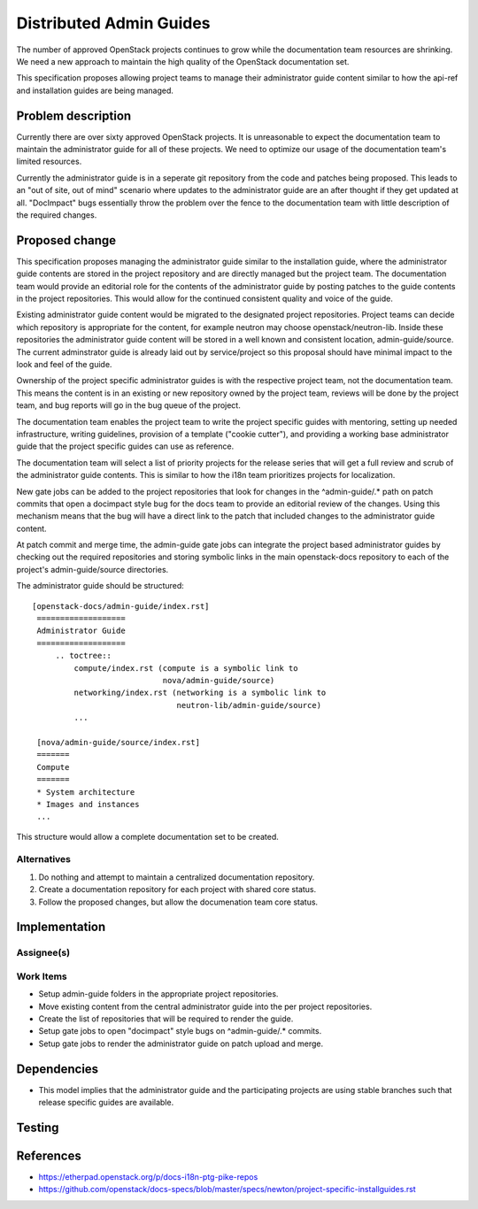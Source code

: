..
 This work is licensed under a Creative Commons Attribution 3.0 Unported
 License.

 http://creativecommons.org/licenses/by/3.0/legalcode

========================
Distributed Admin Guides
========================

The number of approved OpenStack projects continues to grow while the
documentation team resources are shrinking. We need a new approach to maintain
the high quality of the OpenStack documentation set.

This specification proposes allowing project teams to manage their
administrator guide content similar to how the api-ref and installation guides
are being managed.

Problem description
===================

Currently there are over sixty approved OpenStack projects. It is unreasonable
to expect the documentation team to maintain the administrator guide for all
of these projects. We need to optimize our usage of the documentation team's
limited resources.

Currently the administrator guide is in a seperate git repository from the
code and patches being proposed.  This leads to an "out of site, out of mind"
scenario where updates to the administrator guide are an after thought if they
get updated at all.  "DocImpact" bugs essentially throw the problem over the
fence to the documentation team with little description of the required
changes.

Proposed change
===============

This specification proposes managing the administrator guide similar to the
installation guide, where the administrator guide contents are stored in the
project repository and are directly managed but the project team.  The
documentation team would provide an editorial role for the contents of the
administrator guide by posting patches to the guide contents in the project
repositories.  This would allow for the continued consistent quality and voice
of the guide.

Existing administrator guide content would be migrated to the designated
project repositories. Project teams can decide which repository is appropriate
for the content, for example neutron may choose openstack/neutron-lib. Inside
these repositories the administrator guide content will be stored in a well
known and consistent location, admin-guide/source. The current adminstrator
guide is already laid out by service/project so this proposal should have
minimal impact to the look and feel of the guide.

Ownership of the project specific administrator guides is with the
respective project team, not the documentation team. This means the
content is in an existing or new repository owned by the project team,
reviews will be done by the project team, and bug reports will go in
the bug queue of the project.

The documentation team enables the project team to write the
project specific guides with mentoring, setting up needed
infrastructure, writing guidelines, provision of a template ("cookie
cutter"), and providing a working base administrator guide that the project
specific guides can use as reference.

The documentation team will select a list of priority projects for the release
series that will get a full review and scrub of the administrator guide
contents. This is similar to how the i18n team prioritizes projects for
localization.

New gate jobs can be added to the project repositories that look for changes
in the ^admin-guide/.* path on patch commits that open a docimpact style
bug for the docs team to provide an editorial review of the changes. Using
this mechanism means that the bug will have a direct link to the patch that
included changes to the administrator guide content.

At patch commit and merge time, the admin-guide gate jobs can integrate the
project based administrator guides by checking out the required repositories
and storing symbolic links in the main openstack-docs repository to each
of the project's admin-guide/source directories.

The administrator guide should be structured:

::

   [openstack-docs/admin-guide/index.rst]
    ===================
    Administrator Guide
    ===================
        .. toctree::
            compute/index.rst (compute is a symbolic link to
                               nova/admin-guide/source)
            networking/index.rst (networking is a symbolic link to
                                  neutron-lib/admin-guide/source)
            ...

    [nova/admin-guide/source/index.rst]
    =======
    Compute
    =======
    * System architecture
    * Images and instances
    ...

This structure would allow a complete documentation set to be created.

Alternatives
------------

1. Do nothing and attempt to maintain a centralized documentation repository.
2. Create a documentation repository for each project with shared core status.
3. Follow the proposed changes, but allow the documenation team core status.

Implementation
==============

Assignee(s)
-----------


Work Items
----------
* Setup admin-guide folders in the appropriate project repositories.
* Move existing content from the central administrator guide into the per
  project repositories.
* Create the list of repositories that will be required to render the guide.
* Setup gate jobs to open "docimpact" style bugs on ^admin-guide/.* commits.
* Setup gate jobs to render the administrator guide on patch upload and merge.

Dependencies
============
* This model implies that the administrator guide and the participating
  projects are using stable branches such that release specific guides are
  available.

Testing
=======


References
==========

* https://etherpad.openstack.org/p/docs-i18n-ptg-pike-repos
* https://github.com/openstack/docs-specs/blob/master/specs/newton/project-specific-installguides.rst
